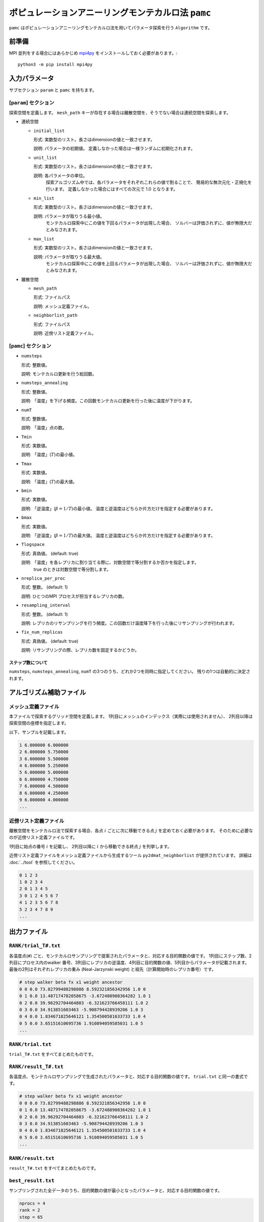 ポピュレーションアニーリングモンテカルロ法 ``pamc``
=========================================================

``pamc`` はポピュレーションアニーリングモンテカルロ法を用いてパラメータ探索を行う ``Algorithm`` です。

前準備
~~~~~~~~

MPI 並列をする場合にはあらかじめ `mpi4py <https://mpi4py.readthedocs.io/en/stable/>`_ をインストールしておく必要があります。::

  python3 -m pip install mpi4py

入力パラメータ
~~~~~~~~~~~~~~~~~~~

サブセクション ``param`` と ``pamc`` を持ちます。

[``param``] セクション
^^^^^^^^^^^^^^^^^^^^^^^^^^^^^

探索空間を定義します。
``mesh_path`` キーが存在する場合は離散空間を、そうでない場合は連続空間を探索します。

- 連続空間

  - ``initial_list``

    形式: 実数型のリスト。長さはdimensionの値と一致させます。

    説明: パラメータの初期値。 定義しなかった場合は一様ランダムに初期化されます。

  - ``unit_list``

    形式: 実数型のリスト。長さはdimensionの値と一致させます。

    説明: 各パラメータの単位。
          探索アルゴリズム中では、各パラメータをそれぞれこれらの値で割ることで、
          簡易的な無次元化・正規化を行います。
          定義しなかった場合にはすべての次元で 1.0 となります。

  - ``min_list``

    形式: 実数型のリスト。長さはdimensionの値と一致させます。

    説明: パラメータが取りうる最小値。
          モンテカルロ探索中にこの値を下回るパラメータが出現した場合、
          ソルバーは評価されずに、値が無限大だとみなされます。

  - ``max_list``

    形式: 実数型のリスト。長さはdimensionの値と一致させます。

    説明: パラメータが取りうる最大値。  
          モンテカルロ探索中にこの値を上回るパラメータが出現した場合、
          ソルバーは評価されずに、値が無限大だとみなされます。

- 離散空間

  - ``mesh_path``

    形式: ファイルパス

    説明: メッシュ定義ファイル。

  - ``neighborlist_path``

    形式: ファイルパス

    説明: 近傍リスト定義ファイル。


[``pamc``] セクション
^^^^^^^^^^^^^^^^^^^^^^^^^^^^^

- ``numsteps``

  形式: 整数値。

  説明: モンテカルロ更新を行う総回数。

- ``numsteps_annealing``

  形式: 整数値。

  説明: 「温度」を下げる頻度。この回数モンテカルロ更新を行った後に温度が下がります。

- ``numT``

  形式: 整数値。

  説明: 「温度」点の数。

- ``Tmin``

  形式: 実数値。

  説明: 「温度」(:math:`T`)の最小値。

- ``Tmax``

  形式: 実数値。

  説明: 「温度」(:math:`T`)の最大値。

- ``bmin``

  形式: 実数値。

  説明: 「逆温度」(:math:`\beta = 1/T`)の最小値。
  温度と逆温度はどちらか片方だけを指定する必要があります。

- ``bmax``

  形式: 実数値。

  説明: 「逆温度」(:math:`\beta = 1/T`)の最大値。
  温度と逆温度はどちらか片方だけを指定する必要があります。

- ``Tlogspace``

  形式: 真偽値。 (default: true)

  説明: 「温度」を各レプリカに割り当てる際に、対数空間で等分割するか否かを指定します。
        true のときは対数空間で等分割します。

- ``nreplica_per_proc``

  形式: 整数。 (default: 1)

  説明: ひとつのMPI プロセスが担当するレプリカの数。

- ``resampling_interval``

  形式: 整数。 (default: 1)

  説明: レプリカのリサンプリングを行う頻度。この回数だけ温度降下を行った後にリサンプリングが行われます。

- ``fix_num_replicas``

  形式: 真偽値。 (default: true)

  説明: リサンプリングの際、レプリカ数を固定するかどうか。

ステップ数について
********************

``numsteps``, ``numsteps_annealing``, ``numT`` の3つのうち、どれか2つを同時に指定してください。
残りの1つは自動的に決定されます。

アルゴリズム補助ファイル
~~~~~~~~~~~~~~~~~~~~~~~~~~

メッシュ定義ファイル
^^^^^^^^^^^^^^^^^^^^^^^^^^

本ファイルで探索するグリッド空間を定義します。
1列目にメッシュのインデックス（実際には使用されません）、
2列目以降は探索空間の座標を指定します。

以下、サンプルを記載します。

.. code-block::

    1 6.000000 6.000000
    2 6.000000 5.750000
    3 6.000000 5.500000
    4 6.000000 5.250000
    5 6.000000 5.000000
    6 6.000000 4.750000
    7 6.000000 4.500000
    8 6.000000 4.250000
    9 6.000000 4.000000
    ...


近傍リスト定義ファイル
^^^^^^^^^^^^^^^^^^^^^^^^^^

離散空間をモンテカルロ法で探索する場合、各点 :math:`i` ごとに次に移動できる点 :math:`j` を定めておく必要があります。
そのために必要なのが近傍リスト定義ファイルです。

1列目に始点の番号 :math:`i` を記載し、
2列目以降に :math:`i` から移動できる終点 :math:`j` を列挙します。

近傍リスト定義ファイルをメッシュ定義ファイルから生成するツール ``py2dmat_neighborlist`` が提供されています。
詳細は :doc:`../tool` を参照してください。

.. code-block::

    0 1 2 3
    1 0 2 3 4
    2 0 1 3 4 5
    3 0 1 2 4 5 6 7
    4 1 2 3 5 6 7 8
    5 2 3 4 7 8 9
    ...

出力ファイル
~~~~~~~~~~~~~~~~~~~~~

``RANK/trial_T#.txt``
^^^^^^^^^^^^^^^^^^^^^^^^^^^^^^

各温度点(``#``) ごと、モンテカルロサンプリングで提案されたパラメータと、対応する目的関数の値です。
1列目にステップ数、2列目にプロセス内のwalker 番号、3列目にレプリカの逆温度、4列目に目的関数の値、5列目からパラメータが記載されます。
最後の2列はそれぞれレプリカの重み (Neal-Jarzynski weight) と祖先（計算開始時のレプリカ番号）です。

.. code-block::

    # step walker beta fx x1 weight ancestor
    0 0 0.0 73.82799488298886 8.592321856342956 1.0 0
    0 1 0.0 13.487174782058675 -3.672488908364282 1.0 1
    0 2 0.0 39.96292704464803 -6.321623766458111 1.0 2
    0 3 0.0 34.913851603463 -5.908794428939206 1.0 3
    0 4 0.0 1.834671825646121 1.354500581633733 1.0 4
    0 5 0.0 3.65151610695736 1.910894059585031 1.0 5
    ...


``RANK/trial.txt``
^^^^^^^^^^^^^^^^^^^^^

``trial_T#.txt`` をすべてまとめたものです。

``RANK/result_T#.txt``
^^^^^^^^^^^^^^^^^^^^^^^^^^^^^^^^^^
各温度点、モンテカルロサンプリングで生成されたパラメータと、対応する目的関数の値です。
``trial.txt`` と同一の書式です。

.. code-block::

    # step walker beta fx x1 weight ancestor
    0 0 0.0 73.82799488298886 8.592321856342956 1.0 0
    0 1 0.0 13.487174782058675 -3.672488908364282 1.0 1
    0 2 0.0 39.96292704464803 -6.321623766458111 1.0 2
    0 3 0.0 34.913851603463 -5.908794428939206 1.0 3
    0 4 0.0 1.834671825646121 1.354500581633733 1.0 4
    0 5 0.0 3.65151610695736 1.910894059585031 1.0 5
    ...

``RANK/result.txt``
^^^^^^^^^^^^^^^^^^^^^

``result_T#.txt`` をすべてまとめたものです。


``best_result.txt``
^^^^^^^^^^^^^^^^^^^^

サンプリングされた全データのうち、目的関数の値が最小となったパラメータと、対応する目的関数の値です。

.. code-block::

    nprocs = 4
    rank = 2
    step = 65
    fx = 0.008233957976993406
    z1 = 4.221129370933539
    z2 = 5.139591716517661


``fx.txt``
^^^^^^^^^^^^^^

各温度ごとに、全レプリカの情報をまとめたものです。
1列目は逆温度が、2列目と3列目には目的関数の期待値およびその標準誤差が、4列目にはレプリカの総数が、5列目には規格化因子（分配関数）の比の対数

.. math::

   \log\frac{Z}{Z_0} = \log\int \mathrm{d}x e^{-\beta f(x)} - \log\int \mathrm{d}x e^{-\beta_0 f(x)}

が、6列目にはモンテカルロ更新の採択率が出力されます。
ここで :math:`\beta_0` は計算している :math:`\beta` の最小値です。

.. code-block::

    # $1: 1/T
    # $2: mean of f(x)
    # $3: standard error of f(x)
    # $4: number of replicas
    # $5: log(Z/Z0)
    # $6: acceptance ratio
    0.0 33.36426034198166 3.0193077565358273 100 0.0 0.9804
    0.1 4.518006242920819 0.9535301415484388 100 -1.2134775491597027 0.9058
    0.2 1.5919146358616842 0.2770369776964151 100 -1.538611313376179 0.9004
    ...

アルゴリズム解説
~~~~~~~~~~~~~~~~~~~

問題と目的
^^^^^^^^^^^^

分布パラメータ :math:`\beta_i` のもとでの配位 :math:`x` の重みを
:math:`f_i(x)` と書くと（例えばボルツマン因子 :math:`f_i(x) = \exp\left[-\beta_i E(x)\right]`\ ）、
:math:`A` の期待値は

.. math::

   \langle A\rangle_i
   = \frac{\int \mathrm{d}xA(x)f_i(x)}{\int \mathrm{d}x f_i(x)}
   = \frac{1}{Z}\int \mathrm{d}xA(x)f_i(x)
   = \int \mathrm{d}xA(x)\tilde{f}_i(x)

とかけます。
ここで :math:`Z = \int \mathrm{d} x f_i(x)` は規格化因子（分配関数）で、 :math:`\tilde{f}(x) = f(x)/Z` は配位 :math:`x` の確率密度です。

目的は複数の分布パラメータについてこの期待値および規格化因子（の比）を数値的に求めることです。

Annealed Importance Sampling (AIS) [1]
^^^^^^^^^^^^^^^^^^^^^^^^^^^^^^^^^^^^^^^^^^^^

次の同時確率分布

.. math::

   \tilde{f}(x_0, x_1, \dots, x_n) = \tilde{f}_n(x_n) \tilde{T}_n(x_n, x_{n-1}) \tilde{T}_{n-1}(x_{n-1}, x_{n-2}) \cdots \tilde{T}_1(x_1, x_0)

を満たす点列 :math:`\{x_i\}` を考えます。ここで

.. math::

   \tilde{T}_i(x_i, x_{i-1}) = T_i(x_{i-1}, x_i) \frac{\tilde{f}_i(x_{i-1})}{\tilde{f}_i(x_i)}

であり、 :math:`T_i(x, x')` は :math:`\beta_i` のもとでの配位 :math:`x`
から :math:`x'` への遷移確率で、釣り合い条件

.. math::


   \int \mathrm{d}x \tilde{f}_i(x) T_i(x, x') = \tilde{f}_i(x')

を満たすようにとります（つまりは普通のMCMCにおける遷移確率行列）。

.. math::


   \int \mathrm{d} x_{i-1} \tilde{T}_i(x_i, x_{i-1})
   = \int \mathrm{d} x_{i-1} \tilde{f}_i(x_{i-1}) T_i(x_{i-1}, x_i) / \tilde{f}_i(x_i)
   = 1

となるので、 :math:`\tilde{f}_n(x_n)` は
:math:`\tilde{f}(x_0, x_1, \dots, x_n)` の周辺分布

.. math::


   \tilde{f}_n(x_n) = \int \prod_{i=0}^{n-1} \mathrm{d} x_i \tilde{f}(x_0, x_1, \dots, x_n)

です。
これを利用すると、 :math:`\tilde{f}_n` における平均値 :math:`\langle A \rangle_n` は拡張した配位の重み付き平均として

.. math::


   \begin{split}
   \langle A \rangle_n
   &\equiv
   \int \mathrm{d} x_n A(x_n) \tilde{f}_n(x_n) \\
   &= \int \prod_i \mathrm{d} x_i A(x_n) \tilde{f}(x_0, x_1, \dots, x_n)
   \end{split}

と表せます。

さて、残念ながら :math:`\tilde{f}(x_0, x_1, \dots, x_n)`
に従うような点列を直接生成することは困難です。そこでもっと簡単に、

1. 確率 :math:`\tilde{f}_0(x)` に従う :math:`x_0` を生成する

   -  例えば MCMC を利用する

2. :math:`x_i` から :math:`T_{i+1}(x_i, x_{i+1})` によって :math:`x_{i+1}` を生成する

   - :math:`T_{i+1}` は釣り合い条件を満たすような遷移確率行列なので、普通にMCMCを行えば良い

という流れに従って点列 :math:`\{x_i\}` を生成すると、これは同時確率分布

.. math::

   \tilde{g}(x_0, x_1, \dots, x_n) = \tilde{f}_0(x_0) T_1(x_0, x_1) T_2(x_1, x_2) \dots T_n(x_{n-1}, x_n)

に従います。これを利用すると期待値 :math:`\langle A \rangle_n` は

.. math::


   \begin{split}
   \langle A \rangle_n
   &= \int \prod_i \mathrm{d} x_i A(x_n) \tilde{f}(x_0, x_1, \dots, x_n) \\
   &= \int \prod_i \mathrm{d} x_i A(x_n) \frac{\tilde{f}(x_0, x_1, \dots, x_n)}{\tilde{g}(x_0, x_1, \dots, x_n)} \tilde{g}(x_0, x_1, \dots, x_n) \\
   &= \left\langle A\tilde{f}\big/\tilde{g} \right\rangle_{g, n}
   \end{split}

と評価できます (reweighting method)。
:math:`\tilde{f}` と :math:`\tilde{g}` との比は、

.. math::


   \begin{split}
   \frac{\tilde{f}(x_0, \dots, x_n)}{\tilde{g}(x_0, \dots, x_n)}
   &= 
   \frac{\tilde{f}_n(x_n)}{\tilde{f}_0(x_0)}
   \prod_{i=1}^n \frac{\tilde{T}_i(x_i, x_{i-1})}{T(x_{i-1}, x_i)} \\
   &=
   \frac{\tilde{f}_n(x_n)}{\tilde{f}_0(x_0)}
   \prod_{i=1}^n \frac{\tilde{f}_i(x_{i-1})}{\tilde{f}_i(x_i)} \\
   &=
   \frac{Z_0}{Z_n}
   \frac{f_n(x_n)}{f_0(x_0)}
   \prod_{i=1}^n \frac{f_i(x_{i-1})}{f_i(x_i)} \\
   &=
   \frac{Z_0}{Z_n}
   \prod_{i=0}^{n-1} \frac{f_{i+1}(x_{i})}{f_i(x_i)} \\
   &\equiv
   \frac{Z_0}{Z_n} w_n(x_0, x_1, \dots, x_n)
   \end{split}

とかけるので、期待値は

.. math::

   \langle A \rangle_n = \left\langle A\tilde{f}\big/\tilde{g} \right\rangle_{g, n}
   = \frac{Z_0}{Z_n} \langle Aw_n \rangle_{g,n}

となります。
規格化因子の比 :math:`Z_n/Z_0` は :math:`\langle 1 \rangle_n = 1` を用いると

.. math::

   \frac{Z_n}{Z_0} = \langle w_n \rangle_{g,n}

と評価できるので、 :math:`A` の期待値は

.. math::

   \langle A \rangle_n = \frac{\langle Aw_n \rangle_{g,n}}{\langle w_n \rangle_{g,n}}

という、重み付き平均の形で評価できます。
この重み :math:`w_n` を Neal-Jarzynski 重みと呼びます。

population annealing (PA) [2]
^^^^^^^^^^^^^^^^^^^^^^^^^^^^^^^^^^^^^

AIS を使うと各 :math:`\beta` に対する期待値を重み付き平均という形で計算できますが、
:math:`\beta` の幅が大きくなると重み :math:`w` の分散が大きくなってしまいます。
そのため、適当な周期で確率 :math:`p^{(k)} = w^{(k)} / \sum_k w^{(k)}` に従いレプリカをリサンプリングし、
レプリカに割当られた重みをリセット :math:`(w=1)` します。

PAMC のアルゴリズムは次の擬似コードで示されます:

.. code-block:: python

    for k in range(K):
        w[0, k] = 1.0
        x[0, k] = draw_from(β[0])
    for i in range(1, N):
        for k in range(K):
            w[i, k] = w[i-1, k] * ( f(x[i-1,k], β[i]) / f(x[i-1,k], β[i-1]) )
        if i % interval == 0:
            x[i, :] = resample(x[i, :], w[i, :])
            w[i, :] = 1.0
        for k in range(K):
            x[i, k] = transfer(x[i-1, k], β[i])
        a[i] = sum(A(x[i,:]) * w[i,:]) / sum(w[i,:])

リサンプリング手法として、レプリカ数を固定する方法[2]と固定しない方法[3]の2通りがあります。

参考文献
^^^^^^^^^^^^^

[1] R. M. Neal, Statistics and Computing **11**, 125-139 (2001).

[2] K. Hukushima and Y. Iba, AIP Conf. Proc. **690**, 200 (2003).

[3] J. Machta, PRE **82**, 026704 (2010).
